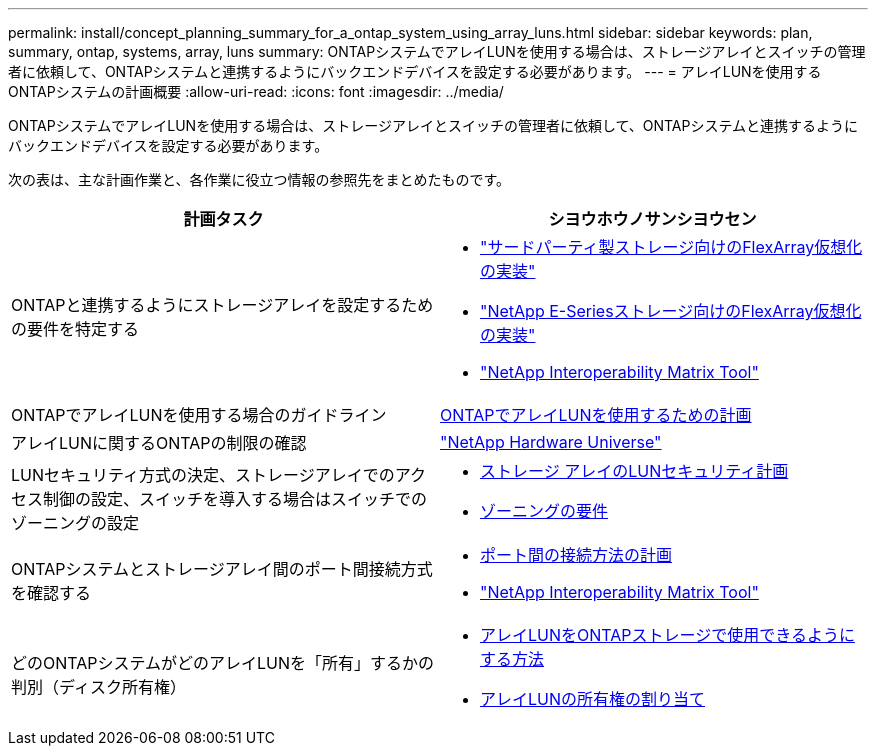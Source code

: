 ---
permalink: install/concept_planning_summary_for_a_ontap_system_using_array_luns.html 
sidebar: sidebar 
keywords: plan, summary, ontap, systems, array, luns 
summary: ONTAPシステムでアレイLUNを使用する場合は、ストレージアレイとスイッチの管理者に依頼して、ONTAPシステムと連携するようにバックエンドデバイスを設定する必要があります。 
---
= アレイLUNを使用するONTAPシステムの計画概要
:allow-uri-read: 
:icons: font
:imagesdir: ../media/


[role="lead"]
ONTAPシステムでアレイLUNを使用する場合は、ストレージアレイとスイッチの管理者に依頼して、ONTAPシステムと連携するようにバックエンドデバイスを設定する必要があります。

次の表は、主な計画作業と、各作業に役立つ情報の参照先をまとめたものです。

|===
| 計画タスク | シヨウホウノサンシヨウセン 


 a| 
ONTAPと連携するようにストレージアレイを設定するための要件を特定する
 a| 
* https://docs.netapp.com/us-en/ontap-flexarray/implement-third-party/index.html["サードパーティ製ストレージ向けのFlexArray仮想化の実装"]
* https://docs.netapp.com/us-en/ontap-flexarray/implement-e-series/index.html["NetApp E-Seriesストレージ向けのFlexArray仮想化の実装"]
* https://mysupport.netapp.com/matrix["NetApp Interoperability Matrix Tool"]




 a| 
ONTAPでアレイLUNを使用する場合のガイドライン
 a| 
xref:concept_planning_for_ontap_use_of_array_luns.adoc[ONTAPでアレイLUNを使用するための計画]



 a| 
アレイLUNに関するONTAPの制限の確認
 a| 
https://hwu.netapp.com["NetApp Hardware Universe"]



 a| 
LUNセキュリティ方式の決定、ストレージアレイでのアクセス制御の設定、スイッチを導入する場合はスイッチでのゾーニングの設定
 a| 
* xref:concept_planning_for_lun_security_on_storage_arrays.adoc[ストレージ アレイのLUNセキュリティ計画]
* xref:concept_zoning_for_a_configuration_with_storage_arrays.adoc[ゾーニングの要件]




 a| 
ONTAPシステムとストレージアレイ間のポート間接続方式を確認する
 a| 
* xref:concept_planning_a_port_to_port_connectivity_scheme.adoc[ポート間の接続方法の計画]
* https://mysupport.netapp.com/matrix["NetApp Interoperability Matrix Tool"]




 a| 
どのONTAPシステムがどのアレイLUNを「所有」するかの判別（ディスク所有権）
 a| 
* xref:concept_how_array_luns_become_available_for_ontap_storage_use.adoc[アレイLUNをONTAPストレージで使用できるようにする方法]
* xref:task_assigning_ownership_of_array_luns.adoc[アレイLUNの所有権の割り当て]


|===